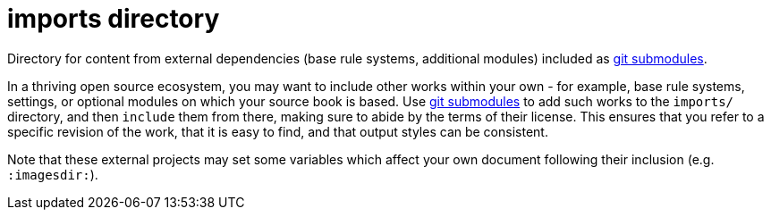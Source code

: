 = imports directory

Directory for content from external dependencies (base rule systems, additional modules) included as https://git-scm.com/book/en/v2/Git-Tools-Submodules[git submodules].

In a thriving open source ecosystem, you may want to include other works within your own - for example, base rule systems, settings, or optional modules on which your source book is based.
Use https://git-scm.com/book/en/v2/Git-Tools-Submodules[git submodules] to add such works to the `imports/` directory, and then `include` them from there, making sure to abide by the terms of their license.
This ensures that you refer to a specific revision of the work, that it is easy to find, and that output styles can be consistent.

Note that these external projects may set some variables which affect your own document following their inclusion (e.g. `:imagesdir:`).
